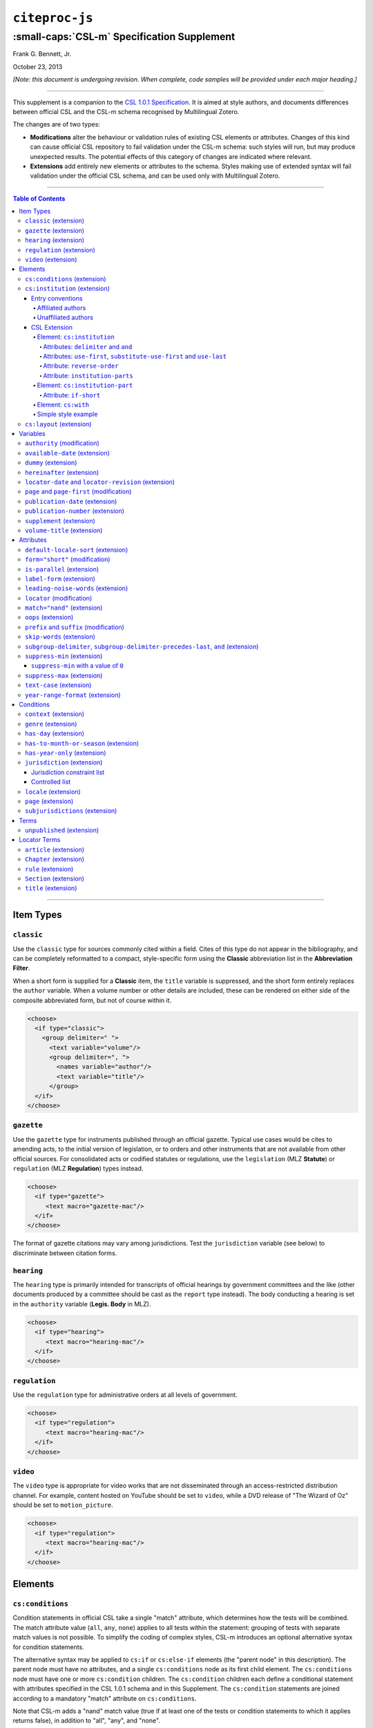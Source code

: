 ############################
``citeproc-js``
############################
||||||||||||||||||||||||||||||||||||||||||||
:small-caps:`CSL-m` Specification Supplement
||||||||||||||||||||||||||||||||||||||||||||

.. class:: fixed

   .. raw:: html

      <p><a href="http://citationstyles.org" target="_blank">citationstyles.org</a></p>
      <p><a href="http://citationstylist.org"><span style="font-variant:small-caps;">CitationStylist.org</span></a></p>

.. class:: contributors

   Frank G. Bennett, Jr.

.. class:: date

   October 23, 2013

.. |citeproc-js| replace:: ``citeproc-js``
.. |link| image:: link.png
.. |(multilingual)| image:: multilingual-required-90.png
.. |(modification)| image:: modification.png
.. |(extension)| image:: extension.png
.. |(approved for CSL)| image:: csl-approved-90.png
.. |ndash|  unicode:: U+02013 .. EN DASH
.. |mdash|  unicode:: U+02014 .. EM DASH
.. |para|   unicode:: U+000B6 .. PILCROW SIGN

*[Note: this document is undergoing revision. When complete, code samples will be provided under each major heading.]* 

========

This supplement is a companion to the `CSL 1.0.1 Specification`__. It is aimed at
style authors, and documents differences between official CSL and the
CSL-m schema recognised by Multilingual Zotero.

The changes are of two types:

* **Modifications** alter the behaviour or validation rules of
  existing CSL elements or attributes. Changes of this kind can cause
  official CSL repository to fail validation under the CSL-m schema:
  such styles will run, but may produce unexpected results.  The
  potential effects of this category of changes are indicated where
  relevant.

* **Extensions** add entirely new elements or attributes to the
  schema. Styles making use of extended syntax will fail validation
  under the official CSL schema, and can be used only with
  Multilingual Zotero.

__ http://citationstyles.org/downloads/specification.html

========

.. contents:: Table of Contents

========


%%%%%%%%%%
Item Types
%%%%%%%%%%

=========================
``classic`` |(extension)|
=========================

Use the ``classic`` type for sources commonly cited within a field. Cites
of this type do not appear in the bibliography, and can be completely
reformatted to a compact, style-specific form using the **Classic**
abbreviation list in the **Abbreviation Filter**.

When a short form is supplied for a **Classic** item, the ``title``
variable is suppressed, and the short form entirely replaces the
``author`` variable. When a volume number or other details are included,
these can be rendered on either side of the composite abbreviated form,
but not of course within it.

.. sourcecode:: xml

   <choose>
     <if type="classic">
       <group delimiter=" ">
         <text variable="volume"/>
         <group delimiter=", ">
           <names variable="author"/>
           <text variable="title"/>
         </group>
     </if>
   </choose>



=========================
``gazette`` |(extension)|
=========================

Use the ``gazette`` type for instruments published through an official
gazette. Typical use cases would be cites to amending acts, to the initial
version of legislation, or to orders and other instruments that are not
available from other official sources. For consolidated acts or codified
statutes or regulations, use the ``legislation`` (MLZ **Statute**) or
``regulation`` (MLZ **Regulation**) types instead.

.. sourcecode:: xml

   <choose>
     <if type="gazette">
        <text macro="gazette-mac"/>
     </if>
   </choose>

The format of gazette citations may vary among jurisdictions. Test the
``jurisdiction`` variable (see below) to discriminate between citation
forms.

=========================
``hearing`` |(extension)|
=========================

The ``hearing`` type is primarily intended for transcripts of official
hearings by government committees and the like (other documents
produced by a committee should be cast as the ``report`` type
instead). The body conducting a hearing is set in the ``authority``
variable (**Legis. Body** in MLZ).

.. sourcecode:: xml

   <choose>
     <if type="hearing">
        <text macro="hearing-mac"/>
     </if>
   </choose>
   
============================
``regulation`` |(extension)|
============================

Use the ``regulation`` type for administrative orders at all
levels of government.

.. sourcecode:: xml

   <choose>
     <if type="regulation">
        <text macro="hearing-mac"/>
     </if>
   </choose>
   
=======================
``video`` |(extension)|
=======================

The ``video`` type is appropriate for video works that are not
disseminated through an access-restricted distribution channel. For
example, content hosted on YouTube should be set to ``video``, while
a DVD release of "The Wizard of Oz" should be set to ``motion_picture``.

.. sourcecode:: xml

   <choose>
     <if type="regulation">
        <text macro="hearing-mac"/>
     </if>
   </choose>
   
%%%%%%%%
Elements
%%%%%%%%

===============================
``cs:conditions`` |(extension)|
===============================

Condition statements in official CSL take a single "match" attribute,
which determines how the tests will be combined. The match attribute
value (``all``, ``any``, ``none``) applies to all tests within the
statement: grouping of tests with separate match values is not possible.
To simplify the coding of complex styles, CSL-m introduces an optional
alternative syntax for condition statements.

The alternative syntax may be applied to ``cs:if`` or ``cs:else-if``
elements (the "parent node" in this description). The parent node must
have no attributes, and a single ``cs:conditions`` node as its first
child element. The ``cs:conditions`` node must have one or more
``cs:condition`` children. The ``cs:condition`` children each define a
conditional statement with attributes specified in the CSL 1.0.1
schema and in this Supplement. The ``cs:condition`` statements are
joined according to a mandatory "match" attribute on
``cs:conditions``.

Note that CSL-m adds a "nand" match value (true if at least one of
the tests or condition statements to which it applies returns false),
in addition to "all", "any", and "none".

.. sourcecode:: xml

   <choose>
     <if>
       <conditions match="any">
         <condition type="chapter"/>
         <condition variable="container-title collection-title" match="nand"/>
       </conditions>
       <text macro="some-chapter-mac"/>
     </if>
   </choose>
   


================================
``cs:institution`` |(extension)|
================================

Institutional names are fundamentally different in structure from
personal names. CSL provides quite robust support for the presentation
and sorting of personal names, but in CSL 1.0.1, institutional names
have just one fixed form, and are otherwise treated the same as
personal names in a list of creators.

Some publishing environments require greater flexibility.  Institution
names can consist of multiple subunits. Individuals may be credited
together with the institution to which they belong. Unaffiliated
personal authors may be cited together with an institution or with
individuals affiliated with it.  Some examples:

1. Research & Pub. Policy Dep't, Nat'l Urban League
2. United Nations - ECLAC
3. ECLAC (Economic Commission for Latin America and the Carribean)
4. Canadian Conservation Institute (CCI)
5. Nolan J. Malone and others, U.S. Bureau of the Census
6. World Trade Organization and World Health Organization
7. Smith with Jones, Bureau of Sloth, Ministry of Fear
8. Doe et al. with Roe et al., Ministry of Fear & Noakes, Ministry of Destruction

Examples 3 and 4 render both the full form and the acronym of a single
institution name, with arbitrary ordering of the two name parts.
Example 1 begins with the smallest subunit in a list of related
institutions, and example 2 does the opposite.  Examples 1 and 2 are
pure organizations, while example 5 is a mix of personal and
institutional names.  Examples 1, 2, 3 and 4 would be entered as
literal strings currently, which has obvious drawbacks.  Example 5
would require that the authorship information be spread across two
variables, although all parties listed are equally authors of the
resource.  Example 6 can be produced in CSL 0.8, but examples 7 and 8
cannot.

The MLZ extensions to CSL 1.0.1 provide a cs:institution element, which
can be used to produce any of the above forms, without interfering
with the formatting of ordinary personal names. The extension is
always enabled in |citeproc-js|, but the application calling
|citeproc-js| (i.e. Zotero) must specially flag institutional names
for it to take effect. MLZ provides this flag, while the official
Zotero client does not. For this reason, this extension only works
with the multilingual client at present.

-----------------
Entry conventions
-----------------

In multilingual Zotero, names entered in two-field mode are personal,
and those entered in single-field mode are treated as
organizations. Names should be entered in the order in which they
should appear in citations, with one (extremely rare) exception: when
an unaffiliated author is included in a list of names that includes
one or more institutions, the name of the unaffiliated author(s)
should come *after* that of the last institution in the list.

Subunits of an organizational name should be separated with a
field separator character ``|``.


^^^^^^^^^^^^^^^^^^
Affiliated authors
^^^^^^^^^^^^^^^^^^

Single or multiple personal Names that are co-authors with an
organization would be entered above the relevant organization name.


.. image:: affiliated-authors.png

In a very simple style, the sample above might be rendered as: *Clarke,
Ministry of Fear and Smith & Brown, Large Corporation*.

^^^^^^^^^^^^^^^^^^^^
Unaffiliated authors
^^^^^^^^^^^^^^^^^^^^

Authors with no affiliation would be listed after any organizational
names:

.. image:: unaffiliated-authors.png


In a very simple style, the sample above might be rendered as: *Doe &
Roe with Clarke, Ministry of Fear and Smith & Brown, Large Corporation*
(note the reverse ordering in this case, with the names at the end
placed at the front of the rendered list of names). 

The structure of mixed personal and organizational names can thus be
expressed in the current Zotero UI. We now turn to the extended
CSL syntax used to control the appearance of such names.

-------------
CSL Extension
-------------

^^^^^^^^^^^^^^^^^^^^^^^^^^^
Element: ``cs:institution``
^^^^^^^^^^^^^^^^^^^^^^^^^^^

A ``cs:institution`` element can be placed immediately after the
``cs:name`` element to control the formatting of organization
names. 

~~~~~~~~~~~~~~~~~~~~~~~~~~~~~~~~~~~~~
Attributes: ``delimiter`` and ``and``
~~~~~~~~~~~~~~~~~~~~~~~~~~~~~~~~~~~~~

The value of the ``delimiter`` attribute on ``cs:institution``
is used in the following locations:

* between organization names;
* between the subunits of an organization;
* between affiliated authors and their institution.

The ``and`` attribute on ``cs:institution``, if any, is used for the
final join between two or more author/organization units.

A simple use of ``cs:institution`` might read as follows:

.. sourcecode:: xml

   <names variable="author">
     <name and="symbol" initialize-with=". "/>
     <institution and="text" delimiter=", ">
   </names>

With this CSL, all of the delimiters in the following string would be
drawn from attributes on ``cs:institution``: *R. Smith, Small
Committee, Large Corporation, G. Brown, Busy Group, Active Laboratory,
and S. Noakes, Powerful Ministry*.

~~~~~~~~~~~~~~~~~~~~~~~~~~~~~~~~~~~~~~~~~~~~~~~~~~~~~~~~~~~~~~~~~~~~
Attributes: ``use-first``, ``substitute-use-first`` and ``use-last``
~~~~~~~~~~~~~~~~~~~~~~~~~~~~~~~~~~~~~~~~~~~~~~~~~~~~~~~~~~~~~~~~~~~~

To control the omission of names from the middle of the list of
organizational subunits, either of ``use-first`` or
``substitute-use-first`` may be used to pick names from the front of
the list. The ``use-last`` attribute picks names from the end.  The
``substitute-use-first`` attribute includes the leading (smallest)
subunit if and only if no personal names are associated with the
organization.

The following CSL code would format both example 1 and example 5 from
the list of samples at the top of this section:

.. sourcecode:: xml

    <names variable="author" delimiter=", ">
        <name 
          and="symbol" 
          delimiter-precedes-last="never"
          et-al-min="3"
          et-al-use-first="1"/>
        <et-al term="and others"/>
        <institution 
          delimiter=", "
          substitute-use-first="1"
          use-last="1"/>
    </names>

~~~~~~~~~~~~~~~~~~~~~~~~~~~~
Attribute: ``reverse-order``
~~~~~~~~~~~~~~~~~~~~~~~~~~~~

By convention, organizational names are rendered in "big endian"
order, from the smallest to the largest organizational unit.  To
provide for cases such as example 2 in the list of samples, a
``reverse-order`` attribute can be applied on ``cs:institution``:

.. sourcecode:: xml

    <names variable="author" delimiter=", ">
        <name/>
        <institution 
          delimiter=" - "
          use-first="1"
          use-last="1"
          reverse-order="true"/>
    </names>
    
~~~~~~~~~~~~~~~~~~~~~~~~~~~~~~~~
Attribute: ``institution-parts``
~~~~~~~~~~~~~~~~~~~~~~~~~~~~~~~~
    
The components of organization names are normally rendered in their
long form only.  When the `Zotero Abbreviations Gadget`__ is used
with Zotero, abbreviated forms for these names may be available
to the processor.

To use the short form, or combinations of the long and short form, an
``institution-parts`` attribute is available on ``cs:institution``.
The attribute accepts values of ``long``, ``short``, ``short-long``
and ``long-short``.  This attribute would be used to produce examples
3 and 4 in the list of samples, with values of ``short-long`` and
``long-short`` respectively.  A value of ``short`` behaves in the same
way as ``form="short"`` in other contexts in CSL, using the short form
if it is available, and falling back to the long form otherwise.

__ http://onezotero.org/tools/

^^^^^^^^^^^^^^^^^^^^^^^^^^^^^^^^
Element: ``cs:institution-part``
^^^^^^^^^^^^^^^^^^^^^^^^^^^^^^^^

One or more cs:institution-part elements can be used to control the
formatting of long and short forms of organization names.  Like
``cs:name-part``, these elements are unordered, and affect only the
formatting of the target name element, specified (as on ``cs:name-part``)
with a required ``name`` attribute.

~~~~~~~~~~~~~~~~~~~~~~~
Attribute: ``if-short``
~~~~~~~~~~~~~~~~~~~~~~~

In example 3, the parentheses should be included only if a short form
of the institution name is available.  The ``if-short`` attribute,
available on ``cs:institution-part`` only when applied to the long
form of an organization name, makes the formatting in the element
conditional on the availability of a short form of the name.  The
following CSL would render example 3 in the list of samples:

.. sourcecode:: xml

    <names variable="author">
        <name/>
        <institution institution-parts="short-long">
            <institution-part name="long" if-short="true" prefix=" (" suffix=")"/>
        </institution>
    </names>

^^^^^^^^^^^^^^^^^^^^
Element: ``cs:with``
^^^^^^^^^^^^^^^^^^^^

In rendered output, unaffiliated personal names are joined to a
following organizational name using an implicit localizable term
``with``.  Styling of this term is permitted through an optional
``cs:with`` element, placed immediately above ``cs:institution``:

.. sourcecode:: xml

    <names variable="author">
        <name/>
        <with font-style="italic" prefix=" " suffix=" "/>
        <institution institution-parts="short-long">
            <institution-part name="long" if-short="true" prefix=" (" suffix=")"/>
        </institution>
    </names>

^^^^^^^^^^^^^^^^^^^^
Simple style example
^^^^^^^^^^^^^^^^^^^^


The simple style used in the illustrated examples in the `Entry conventions`_ section
above would look like this in CSL:

.. sourcecode:: xml

    <names variable="author">
        <name form="short" and="symbol" delimiter=", "/>
        <institution use-last="1" and="text" delimiter=", "/>
    </names>


===========================
``cs:layout`` |(extension)|
===========================

In publishing outside of the English language domain, citation
of foreign material in the style of the originating language
is the norm. For example, a Japanese publication might include
the following references in a single work:

* D. H. McQueen, "Patents and Swedish University Spin-off
  Companies: Patent Ownership and Economic Health", *Patent World*,
  March 1996, pp.22\ |ndash|\ 27.
* 北川善太郎「著作権法１００年記念講演会／著作権制度の未来像」コピーマート No.465, 7頁 (2000年)。

To meet such requirements, the MLZ extensions to CSL permit multiple
``cs:layout`` elements within ``cs:citation`` and ``cs:bibliography``.
Each ``cs:layout`` element but the last must include a ``locale`` attribute
specifying one or more recognized CSL locales, and the final element must
not carry a ``locale`` attribute. The locale applied to an item is determined
by matching it against the locale set in the ``language`` variable of
the item (this value is passed by Zotero). An example:

.. sourcecode:: xml

   <citation>
     <layout locale="en es de">
         <text macro="layout-citation-roman"/>
     </layout>
     <layout locale="ru">
         <text macro="layout-citation-cyrillic"/>
     </layout>
     <layout>
         <text macro="layout-citation-ja"/>
     </layout>
   </citation>

In the example above, an item with ``en``, ``es``
or ``de`` (or ``de-AT``) set in the ``language``
variable will be render by the ``layout-citation-roman``
macro, with locale terms set to the appropriate language.



%%%%%%%%%
Variables
%%%%%%%%%

==============================
``authority`` |(modification)|
==============================

In CSL-m, ``authority`` is handled as an institutional creator, not as an ordinary
variable. It is rendered with a ``cs:names`` element.

.. sourcecode:: xml

   <macro name="std-authority-child">
     <names variable="authority">
       <name suppress-min="0"/>
       <institution institution-parts="short" use-first="1"/>
     </names>
   </macro>

The use of ``suppress-min="0"`` in this example is documented below
under `suppress-min (extension)`_.

================================
``available-date`` |(extension)|
================================

The CSL-m ``available-date`` variable is appropriate for the date on
which a ``treaty`` was made available for signing.

.. sourcecode:: xml

   <group delimiter=" ">
     <text value="opened for signature" font-style="italic"/>
     <date date-parts="year-month-day" form="text" variable="available-date"/>
   </group>


=======================
``dummy`` |(extension)|
=======================

The ``dummy`` name variable is always empty. Use it to force *all*
name variables called through a ``cs:names`` node to render through
``cs:substitute``, and so suppress whichever is chosen for rendering
to be suppressed through the remainder of the current cite.

.. sourcecode:: xml

   <names variable="dummy">
     <name/>
     <label/>
     <substitute>
       <names variable="author"/>
       <names variable="editor"/>
     </substitute>
   </names>


=============================
``hereinafter`` |(extension)|
=============================

The ``hereinafter`` variable is a backreference form specific to a
particular item and style. In MLZ, it can be set only through the
Abbreviation Filter. The role of the variable in a given cite
(i.e. whether it provides an alternative title, an acronym or a
more complete formatted citation) depends on the the style and context.

.. sourcecode:: xml

   <choose>
     <if match="all" type="bill gazette legislation" variable="hereinafter">
       <text variable="hereinafter"/>
     </if>
     <else>
       <text variable="title" form="short"/>
     </else>
   </choose>

The Abbreviation Filter will offer an entry in the ``hereinafter`` list
for every item cited in the document. It is not necessary to use ``form="short"``
on the ``cs:text`` node that renders the variable.


=======================================================
``locator-date`` and ``locator-revision`` |(extension)|
=======================================================

The variable "locator-date" is parsed out from the user-supplied
locator, using the following syntax:

.. sourcecode:: csh

   123|2010-12-01

In this example, "123" is the value of the ``locator`` variable
(a page or other pinpoint string), the ``|`` character marks the
end of the pinpoint, and the ten-character string immediately
following is a full date. If supplied, dates must be given as shown above,
zero-padded, in year-month-day order, and with no space between
the date and the ``|`` character. Non-conforming strings following
the ``|`` marker will be treated as a ``locator-revision`` variable.

The ``locator-revision`` variable consists of a string that is not a
date, following the ``locator-date`` string (if any) as described
above.  If supplied without a ``locator-date``, the
``locator-revision`` string must be preceded by a ``|`` field
separator character.  This variable can be used for version
descriptions associated with some looseleaf services.

These extensions are useful with looseleaf services, because the dates
of the content in these services varies depending on the page cited
and the time at which the resource was referenced. These extensions
permit a single item in the calling application's database to
represent the volume on the library shelf, the page date being
optionally supplied by the user when citing into a document.


============================================
``page`` and ``page-first`` |(modification)|
============================================

The ``page`` and ``page-first`` variables are numeric in CSL-m.
The validator requires that they be rendered with ``cs:number``.

.. sourcecode:: xml

   <number variable="page"/>

==================================
``publication-date`` |(extension)|
==================================

CSL-m adds a ``publication-date`` variable to the language schema.
It is available on the ``gazette``, ``legal_case``, ``legislation``, ``patent``
and ``regulation`` types, and provides the date on which the instrument
was published in the given reporter. On the ``patent`` type, it represents
the date on which the patent was published for opposition (applicable only in certain
jurisdictions).

.. sourcecode:: xml

   <date date-parts="year-month-day" form="text" variable="publication-date"/>


====================================
``publication-number`` |(extension)|
====================================

The ``publication-number`` variable is available on the ``patent`` type,
and provides the number assigned to a patent published for opposition.
It is a numeric variable, and validation requires that it be rendered
with ``cs:number``.

.. sourcecode:: xml

   <number variable="publication-number"/>

============================
``supplement`` |(extension)|
============================

The ``supplement`` variable and its associated locale term are useful
for secondary sources that are regularly updated between fresh
editions. Such fine-grained updates are found in secondary legal
publications. Although a supplement may be identified by number or by
name, ``supplement`` is a numeric variable, and validation requires
that it be rendered with ``cs:number``.

.. sourcecode:: xml

   <choose>
     <if is-numeric="supplement">
       <group delimiter=" ">
         <label variable="supplement"/>
         <number variable="supplement"/>
       </group>
     </if>
     <else>
       <number variable="supplement"/>
     </else>
   </choose>

==============================
``volume-title`` |(extension)|
==============================

The ``volume-title`` variable is available on items of the ``book``
and ``chapter`` type. Use it to identify the name of a volume within a
larger work known by an umbrella title (which may in turn be a part of
a publisher's series, described  by ``collection-title``).

.. sourcecode:: xml

   <text variable="volume-title"/>


%%%%%%%%%%
Attributes
%%%%%%%%%%

=====================================
``default-locale-sort`` |(extension)|
=====================================

Use the ``default-locale-sort`` attribute on the ``cs:style`` node to specify
the language collation to govern sorting behaviour. The sort locale has no effect
on the language of standard terms and labels.

.. sourcecode:: xml

   <style xmlns="http://purl.org/net/xbiblio/csl" 
          class="note" version="1.1mlz1"
          default-locale="en-US"
          default-locale-sort="zh-TW">


If this attribute is *not* set, the sort locale is aligned with the default locale
of the style or processor instance.

=================================
``form="short"`` |(modification)|
=================================

In CSL 1.0.1, rendering the ``title`` variable with the attribute
``form="short"`` produces the same result with any item type: if the
``title-short`` variable has a value, that it used; otherwise the
``title`` variable is rendered as a fallback.

In CSL-m, on the ``legal_case`` type only, the ``form="short"``
attribute does not attempt to render ``title-short``, but instead
renders the ``title`` variable, transformed by the Abbreviation Filter
if an entry for it exists in the list there. This permits the
application of style-specific abbreviation rules, as required by
law-specific style guides such as *The Bluebook: A Uniform System
of Citation*.

.. sourcecode:: xml

   <text variable="title" form="short"/>

=============================
``is-parallel`` |(extension)|
=============================

Set on a ``cs:group`` node, the ``is-parallel`` attribute includes
or suppresses the content of the group node depending on whether it
is rendered in a trailing parallel cite. Four values are recognised
on the attribute:

``false``
    Renders when the cite is not one of a series of
    parallel cites.

``true``
    Renders when the cite is one of several cites in a parallel
    series.

``master``
    Renders when the cite is one of several in a parallel series,
    and is the first cite in the series.

``servant``
    Renders when the cite is one of several in a parallel series,
    and is *not* the first in the series.


.. sourcecode:: xml

   <group delimiter=" ">
     <text font-style="italic" value="supra"/>
     <text value="note"/>
     <text variable="first-reference-note-number"/>
   </group>
   <group delimiter=" " is-parallel="false">
     <text value="at"/>
     <number variable="page-first"/>
   </group>
   <group delimiter=" " is-parallel="true">
     <number variable="volume"/>
     <text variable="container-title"/>
     <number variable="page-first"/>
   </group>

============================
``label-form`` |(extension)|
============================

The ``label-form`` attribute can be used on ``cs:number`` and on
``cs:text`` with the ``macro`` attribute. It accepts the same arguments
as the ``form`` attribute for localised terms: ``long``, ``verb``,
``short``, ``verb-short`` and ``symbol``. Its effect is to override
the ``form`` attribute applicable to terms called via the parent ``cs:text``
or ``cs:number`` node. This can be useful where macros are copied
across styles that require different label forms.

.. sourcecode:: xml

   <text macro="locator-mac" label-form="symbol"/>

=====================================
``leading-noise-words`` |(extension)|
=====================================

When set on a ``cs:style-options`` node in a locale file or in a
style, the ``leading-noise-words`` attribute takes a comma-delimited
list of words as its argument.

When a list is set, the same attribute on a ``cs:text`` node with
``variable="title" takes an argument of ``demote`` or ``drop``.  With
the ``demote`` attribute, noise words at the start of the field are
rendered after the remainder of the title field, delimited by a comma.
With the ``drop`` attribute the leading noise words are simply
removed.

.. sourcecode:: xml

   <style-options leading-noise-words="a,an,the"/>

and

.. sourcecode:: xml

   <text variable="title" leading-noise-words="demote"/>


============================
``locator`` |(modification)|
============================

In CSL-m, ``locator`` is a numeric variable. Validation requires that
it be rendered with ``cs:number``.

.. sourcecode:: xml

   <number variable="locator"/>

==============================
``match="nand"`` |(extension)|
==============================

With the ``nand`` argument to the ``match`` attribute, a node test is true
if at least one of the tests it invokes is false.

.. sourcecode:: xml

   <choose>
     <if variable="volume issue" match="nand">
       <text macro="volume-issue-mac"/>
     </if>
   </choose>

======================
``oops`` |(extension)|
======================

This attribute is deprecated. Use ``is-parallel`` instead.

============================================
``prefix`` and ``suffix`` |(modification)|
============================================

Ordinary affixes in CSL-m are subject to a restriction: a ``prefix``
attribute may not begin with a space, and a ``suffix`` attribute may
not end with a space. Affixes on ``cs:label`` within a ``cs:names``
element, and affixes within the scope of a ``cs:date`` element are
not subject to this constraint.

The purpose of this requirement is to assure that styles are incapable
of rendering cites with stray punctuation or multiple spaces. Where
spaces are required between elements, they should be applied using
a ``delimiter`` attribute value on a ``cs:group`` element.

.. sourcecode:: xml

   <group delimiter=", ">
     <number variable="volume"/>
     <text variable="container-title"/>
   </group>

============================
``skip-words`` |(extension)|
============================

The processor carries a list of prepositions and other terms that
will not be capitalised when rendering a field with ``text-case="title"``.
Within a locale, the ``skip-words`` attribute on ``cs:style-options``
can be used to replace this list of terms with another. The attribute
value should be a comma-delimited list of words or phrases.

.. sourcecode:: xml

   <style-options skip-list="a,an,the,or,and,over,under"/>

====================================================================================
``subgroup-delimiter``,  ``subgroup-delimiter-precedes-last``, ``and`` |(extension)|
====================================================================================

The ``subgroup-delimiter`` attribute is a field-parsing hack coded
into the ``citeproc-js`` processor, enabled when the processor is run
in CSL-m mode. In a group containing *only* ``cs:text`` elements rendering
the ``publisher`` and ``publisher-place`` variables, the processor will
split the content of both fields on a semicolon. If the length of the
resulting list objects is equal, each ``publisher``/``publisher-place``
pair will be joined with the ``delimiter`` string set on the enclosing
``cs:group`` element. The composed pairs are then joined using the
``subgroup-delimiter`` value.

The ``subgroup-delimiter-precedes-last`` attribute controls the use of
the delimiter between the last and the penultimate pair in the same
manner as ``delimiter-precedes-last`` on a ``cs:name`` element. The
``and`` attribute with an argument of ``text`` or ``symbol`` may be
used on the ``cs:group`` element to join the final item with the
specified term.

.. sourcecode:: xml

   <group delimiter=" " subgroup-delimiter=", "
          subgroup-delimiter-precedes-last="always">
     <text variable="publisher"/>
     <text variable="publisher-place"/>
   </group>

or

.. sourcecode:: xml

   <group delimiter=" " subgroup-delimiter=", " 
          subgroup-delimiter-precedes-last="never"
          and="symbol">
     <text variable="publisher"/>
     <text variable="publisher-place"/>
   </group>



==============================
``suppress-min`` |(extension)|
==============================

In the MLZ extended schema, names can be suppressed in two ways.
First, using ``suppress-min`` and ``suppress-max`` with values of
``1`` or above, names rendered via a ``cs:name`` element can be
suppressed entirely when the number of individual names is at or below
a minimum, or at or above a maximum.

Second, with a value of ``0``, ``suppress-min`` can be used
on a ``cs:name`` *or* ``cs:institution`` element to suppress
*only* names of that type. See the description of ``suppress-min``
below for an example of how that works and why it might sometimes
be useful.

An example of ``suppress-min`` with a value of ``4``:

.. sourcecode:: xml

  <locale xml:lang="en">
    <terms>
      <term name="and others"></term>
    </terms>
  </locale>
  <macro name="first-position-author">
    <names variable="author">
      <name et-al-min="2" et-al-use-first="1" 
            suppress-min="4" 
            name-as-sort-order="first"/>
      <et-al term="and others"/>
    </names>
  </macro>
  <macro name="second-position-author">
    <names variable="author">
      <name et-al-min="4" et-al-use-first="1" delimiter=", "/>
    </names>
  </macro>
  <citation>
    <layout>
      <group delimiter=" / ">
        <group delimiter=" ">
          <text macro="first-position-author"/>
          <text variable="title"/>
        </group>
        <text macro="second-position-author"/>
      </group>
    </layout>
  </citation>

In the above example, an item with two authors will render as
follows:

   Stamou, A.I. Title of the Article / A.I. Stamou, I. Katsiris

An item with four authors, however, will render as follows:

   Title of the Article / A.I. Stamou et al.

--------------------------------------
``suppress-min`` with a value of ``0``
--------------------------------------

When set to zero, the ``suppress-min`` attribute is specific to the
``cs:name`` or ``cs:institution`` node only (for clarity, the
attribute with this value should always be set directly on the
affected node, rather than relying on inheritance).  The effect of the
setting is to suppress all institution or all personal names, leaving
a list of the remaining names in place.  This can be useful where
personal and institutional authors must be listed in separate places
in a citation\ |mdash|\ one example of such formatting being Rule
21.7.3 of the Bluebook 18th ed.  (applicable to U.N. reports) which
provides the following guidance and example:

    If a personal author is given along with the institutional
    author, the author [sic] should be included in a
    parenthetical at the end of the citation.

        U.N. Econ. & Soc. Council [ECOSOC], Sub-Comm. on Prevention
        of Discrimination & Prot. of Minorities, Working Group on
        Minorities, *Working Paper: Universal and Regional Mechanisms
        for Minority Protection*, |para| 17, U.N. Doc. E/CN.4/Sub.2/AC.5/1999/WP.6
        (May 5, 1999) (*prepared by* Vladimir Kartashkin).

==============================
``suppress-max`` |(extension)|
==============================

.. sourcecode:: xml

   <macro name="authors">
     <group delimiter=" ">
       <names variable="author">
         <name name-as-sort-order="all"
               et-al-min="11" et-al-use-first="3"
               and="text"/>
       </names>
       <group delimiter=" " prefix="(" suffix=")">
         <names variable="author">
           <name suppress-max="10" form="count"/>
         </names>
         <text value="co-authors"/>
       </group>
     </group>
   </macro>
   <citation>
     <layout>
       <text macro="authors"/>
     </layout>
   </citation>

In this example, an item with four authors would render as
follows:

   Doe, J, Roe, J, Noakes, R, and Snoakes, H

An item with eleven authors, on the other hand, would 
render like this:

   Doe, J, Roe, J, Noakes, R, et al. (11 co-authors)

===========================
``text-case`` |(extension)|
===========================

CSL-m adds a ``normal`` argument to the possible values of
``text-case``.  This is mainly useful when rendering a ``cs:number``
element in the scope of an element that applies a ``text-case``
transform, to prevent text content in the rendered variable from being
affected by the transform.

(The need for this attribute value is open to question.)

.. sourcecode:: xml

   <number variable="number" text-case="normal"/>

===================================
``year-range-format`` |(extension)|
===================================

%%%%%%%%%%
Conditions
%%%%%%%%%%

=========================
``context`` |(extension)|
=========================



=======================
``genre`` |(extension)|
=======================

=========================
``has-day`` |(extension)|
=========================

========================================
``has-to-month-or-season`` |(extension)|
========================================

===============================
``has-year-only`` |(extension)|
===============================

==============================
``jurisdiction`` |(extension)|
==============================

When citing primary legal resources, the form of citation is often
fixed, for ease of reference, by the issuing 
jurisdiction\ |mdash|\  "jurisdiction" referring in this case to
international rule-making bodies as well as national governments.
CSL 1.0.1 provides a ``jurisdiction`` variable, but it cannot be used
because Zotero does not currently have a corresponding field.

The particular requirement for this variable is that it be tested in a
``cs:if`` and ``cs:else-if`` condition, so that citations can be
varied according to the issuing jurisdiction. Testing of field content
is contrary to the design of CSL, so the approach of the MLZ extended
CSL schema is strictly circumscribed to address this particular need,
without opening a door to uncontrolled general testing of field
content.

The solution is in two parts, described below.

----------------------------
Jurisdiction constraint list
----------------------------

The CSL schema has been extended
in accordance with the proposed `URN:LEX`_ standard for a uniform
resource namespace for sources of law. This standard provides a
concept of "jurisdiction" that suits the requirements of legal
citation, including both national jurisdictions and international
rule-making bodies. Following `URN:LEX`_, the schema has been extended
with an explicit list of the national jurisdictions of the world, plus
selected rule-making international organizations designated by their
permanent domain name. The former are drawn from `ISO 3166 Alpha-2`_.
The latter do not yet have official sanction, as `URN:LEX`_ is still
at the proposal stage, but the list in the schema extension is
conservative, including only a few of the most stable (and widely
cited) organizations.

.. _`URN:LEX`: http://tools.ietf.org/html/draft-spinosa-urn-lex-03

.. _`ISO 3166 Alpha-2`: http://en.wikipedia.org/wiki/ISO_3166-1_alpha-2



---------------
Controlled list
---------------

The list of acceptable jurisdictions codes is coupled with an
extension of the ``cs:if`` and ``cs:else-if`` elements, providing a
``jurisdiction`` test attribute. In styles, the value set on the
attribute *must* be present in the list of acceptable jurisdiction
values. A style that uses other values is invalid.

When the ``jurisdiction`` test attribute is used, its value is
compared with the value of the ``jurisdiction`` variable on the item
being processed. If the values match, the test returns true, otherwise
false.

========================
``locale`` |(extension)|
========================

======================
``page`` |(extension)|
======================

==================================
``subjurisdictions`` |(extension)|
==================================

%%%%%
Terms
%%%%%

=============================
``unpublished`` |(extension)|
=============================

%%%%%%%%%%%%%
Locator Terms
%%%%%%%%%%%%%

=========================
``article`` |(extension)|
=========================

=========================
``Chapter`` |(extension)|
=========================

======================
``rule`` |(extension)|
======================

=========================
``Section`` |(extension)|
=========================

=======================
``title`` |(extension)|
=======================

